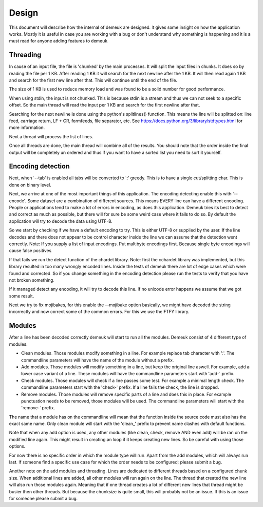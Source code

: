 Design
======

This document will describe how the internal of demeuk are designed. It gives
some insight on how the application works. Mostly it is useful in case you
are working with a bug or don't understand why something is happening and it
is a must read for anyone adding features to demeuk.

Threading
---------
In cause of an input file, the file is 'chunked' by the main processes. It will split
the input files in chunks. It does so by reading the file per 1 KB. After reading 1 KB
it will search for the next newline after the 1 KB. It will then read again 1 KB and 
search for the first new line after that. This will continue until the end of the file.

The size of 1 KB is used to reduce memory load and was found to be a solid number for
good performance.

When using stdin, the input is not chunked. This is because stdin is a stream and
thus we can not seek to a specific offset. So the main thread will read the input
per 1 KB and search for the first newline after that.

Searching for the next newline is done using the python's splitlines() 
function. This means the line will be splitted on: line feed, carriage return,
LF + CR, formfeeds, file separator, etc. See https://docs.python.org/3/library/stdtypes.html
for more information.

Next a thread will process the list of lines.

Once all threads are done, the main thread will combine all of the results. 
You should note that the order inside the final output will be completely
un ordered and thus if you want to have a sorted list you need to sort it yourself.

Encoding detection
------------------
Next, when '--tab' is enabled all tabs will be converted to ':' greedy. This is to have
a single cut/splitting char. This is done on binary level.

Next, we arrive at one of the most important things of this application. The encoding detecting
enable this with '--encode'. Some dataset are a combination of different sources. This means
EVERY line can have a different encoding. People or applications tend to make a lot
of errors in encoding, as does this application. Demeuk tries its best to detect
and correct as much as possible, but there will for sure be some weird case where it fails
to do so. By default the application will try to decode the data using UTF-8.

So we start by checking if we have a default encoding to try. This is either
UTF-8 or supplied by the user. If the line decodes and there does not appear to be
control character inside the line we can assume that the detection went correctly.
Note: If you supply a list of input encodings. Put multibyte encodings first.
Because single byte encodings will cause false positives.

If that fails we run the detect function of the chardet library. Note: first the 
cchardet library was implemented, but this library resulted in too many wrongly
encoded lines. Inside the tests of demeuk there are lot of edge cases which were
found and corrected. So if you change something in the encoding detection
please run the tests to verify that you have not broken something.

If it managed detect any encoding, it will try to decode this line. If no unicode
error happens we assume that we got some result.

Next we try to fix mojibakes, for this enable the --mojibake option
basically, we might have decoded the string incorrectly
and now correct some of the common errors. For this we use the FTFY library.

Modules
-------
After a line has been decoded correctly demeuk will start to run all the modules.
Demeuk consist of 4 different type of modules.

- Clean modules. Those modules modify something in a line. For example replace tab
  character with ':'. The commandline parameters will have the name of the module 
  without a prefix.
- Add modules. Those modules will modify something in a line, but keep the original
  line aswell. For example, add a lower case variant of a line. These modules will
  have the commandline parameters start with 'add-' prefix.
- Check modules. Those modules will check if a line passes some test. For example
  a minimal length check. The commandline parameters start with the 'check-' prefix.
  If a line fails the check, the line is dropped.
- Remove modules. Those modules will remove specific parts of a line and does this
  in place. For example punctuation needs to be removed, those modules will be used.
  The commandline parameters will start with the 'remove-' prefix.

The name that a module has on the commandline will mean that the function inside the
source code must also has the exact same name. Only clean module will start with the
'clean\_' prefix to prevent name clashes with default functions.

Note that when any add option is used, any other modules (like clean, check, remove
AND even add) will be ran on the modified line again. This might result in creating
an loop if it keeps creating new lines. So be careful with using those options.

For now there is no specific order in which the module type will run. Apart from
the add modules, which will always run last. If someone find a specific use case
for which the order needs to be configured; please submit a bug.

Another note on the add modules and threading. Lines are dedicated to different
threads based on a configured chunk size. When additional lines are added, all
other modules will run again on the line. The thread that created the new line
will also run those modules again. Meaning that if one thread creates a lot of
different new lines that thread might be busier then other threads. But because
the chunksize is quite small, this will probably not be an issue. If this is an
issue for someone please submit a bug.